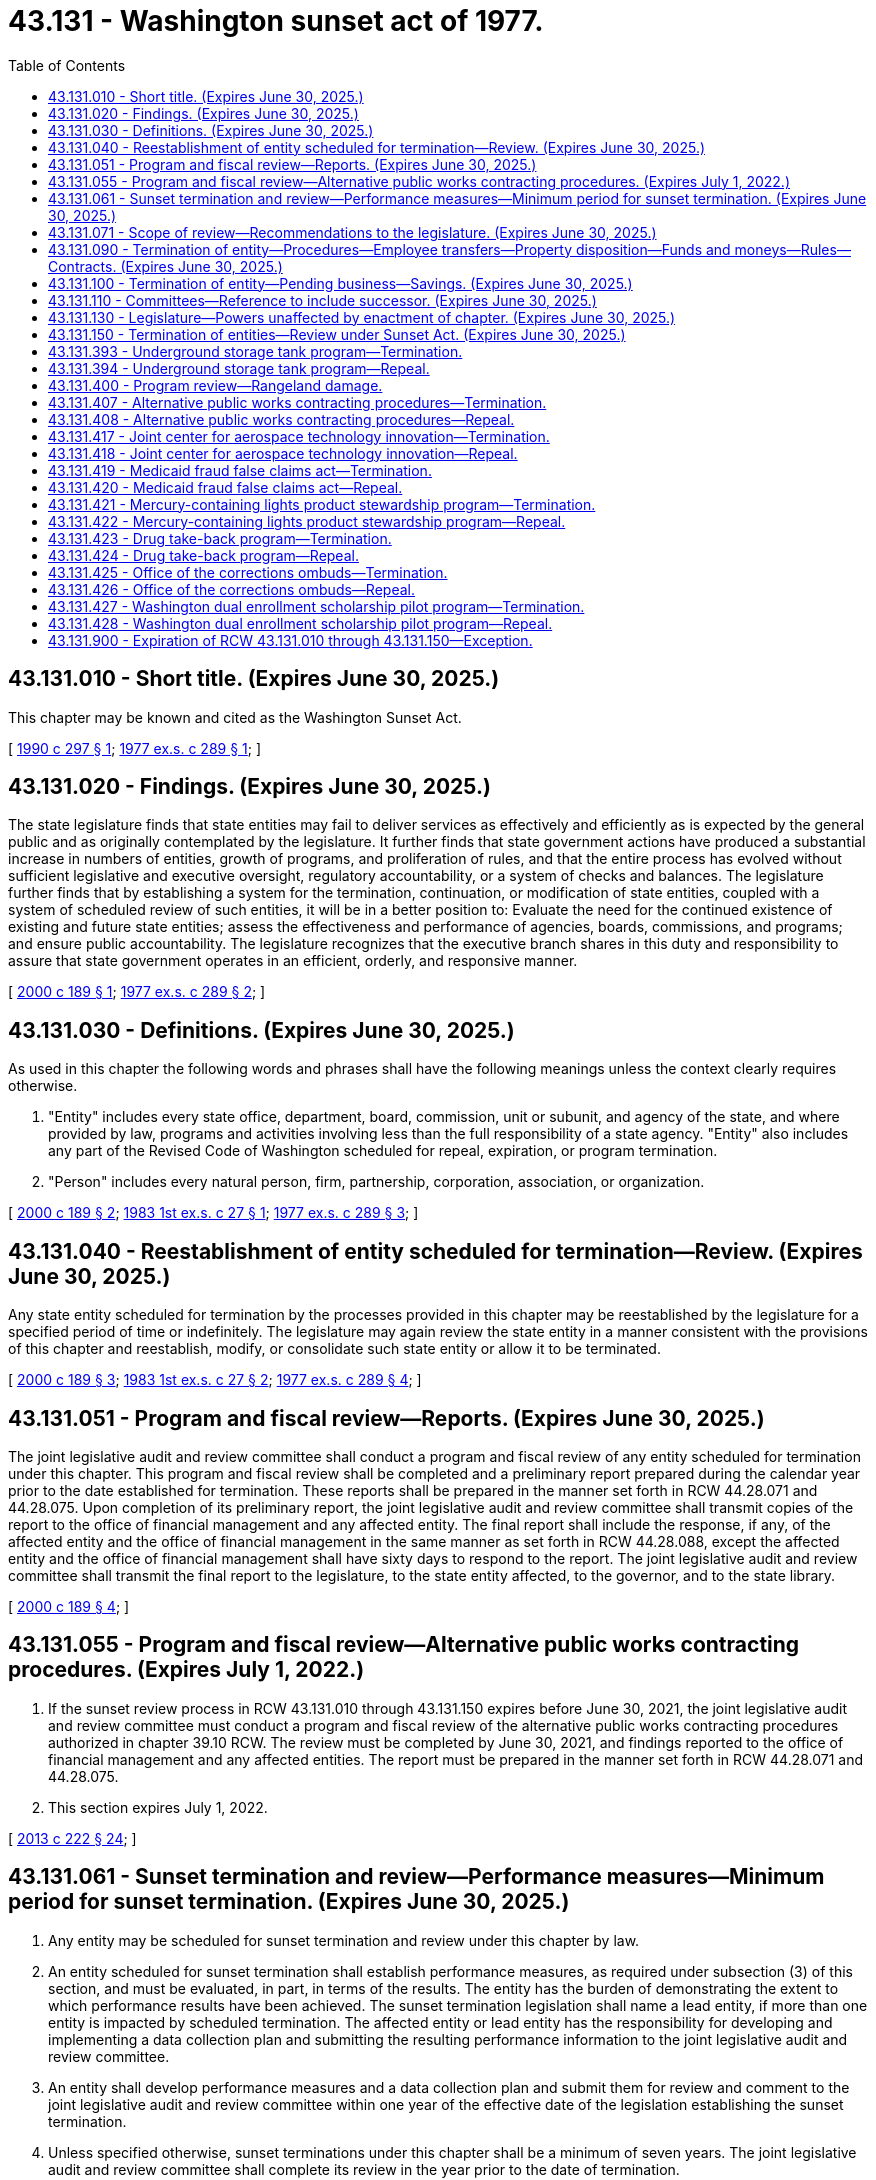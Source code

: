 = 43.131 - Washington sunset act of 1977.
:toc:

== 43.131.010 - Short title. (Expires June 30, 2025.)
This chapter may be known and cited as the Washington Sunset Act.

[ http://leg.wa.gov/CodeReviser/documents/sessionlaw/1990c297.pdf?cite=1990%20c%20297%20§%201[1990 c 297 § 1]; http://leg.wa.gov/CodeReviser/documents/sessionlaw/1977ex1c289.pdf?cite=1977%20ex.s.%20c%20289%20§%201[1977 ex.s. c 289 § 1]; ]

== 43.131.020 - Findings. (Expires June 30, 2025.)
The state legislature finds that state entities may fail to deliver services as effectively and efficiently as is expected by the general public and as originally contemplated by the legislature. It further finds that state government actions have produced a substantial increase in numbers of entities, growth of programs, and proliferation of rules, and that the entire process has evolved without sufficient legislative and executive oversight, regulatory accountability, or a system of checks and balances. The legislature further finds that by establishing a system for the termination, continuation, or modification of state entities, coupled with a system of scheduled review of such entities, it will be in a better position to: Evaluate the need for the continued existence of existing and future state entities; assess the effectiveness and performance of agencies, boards, commissions, and programs; and ensure public accountability. The legislature recognizes that the executive branch shares in this duty and responsibility to assure that state government operates in an efficient, orderly, and responsive manner.

[ http://lawfilesext.leg.wa.gov/biennium/1999-00/Pdf/Bills/Session%20Laws/House/2441-S.SL.pdf?cite=2000%20c%20189%20§%201[2000 c 189 § 1]; http://leg.wa.gov/CodeReviser/documents/sessionlaw/1977ex1c289.pdf?cite=1977%20ex.s.%20c%20289%20§%202[1977 ex.s. c 289 § 2]; ]

== 43.131.030 - Definitions. (Expires June 30, 2025.)
As used in this chapter the following words and phrases shall have the following meanings unless the context clearly requires otherwise.

. "Entity" includes every state office, department, board, commission, unit or subunit, and agency of the state, and where provided by law, programs and activities involving less than the full responsibility of a state agency. "Entity" also includes any part of the Revised Code of Washington scheduled for repeal, expiration, or program termination.

. "Person" includes every natural person, firm, partnership, corporation, association, or organization.

[ http://lawfilesext.leg.wa.gov/biennium/1999-00/Pdf/Bills/Session%20Laws/House/2441-S.SL.pdf?cite=2000%20c%20189%20§%202[2000 c 189 § 2]; http://leg.wa.gov/CodeReviser/documents/sessionlaw/1983ex1c27.pdf?cite=1983%201st%20ex.s.%20c%2027%20§%201[1983 1st ex.s. c 27 § 1]; http://leg.wa.gov/CodeReviser/documents/sessionlaw/1977ex1c289.pdf?cite=1977%20ex.s.%20c%20289%20§%203[1977 ex.s. c 289 § 3]; ]

== 43.131.040 - Reestablishment of entity scheduled for termination—Review. (Expires June 30, 2025.)
Any state entity scheduled for termination by the processes provided in this chapter may be reestablished by the legislature for a specified period of time or indefinitely. The legislature may again review the state entity in a manner consistent with the provisions of this chapter and reestablish, modify, or consolidate such state entity or allow it to be terminated.

[ http://lawfilesext.leg.wa.gov/biennium/1999-00/Pdf/Bills/Session%20Laws/House/2441-S.SL.pdf?cite=2000%20c%20189%20§%203[2000 c 189 § 3]; http://leg.wa.gov/CodeReviser/documents/sessionlaw/1983ex1c27.pdf?cite=1983%201st%20ex.s.%20c%2027%20§%202[1983 1st ex.s. c 27 § 2]; http://leg.wa.gov/CodeReviser/documents/sessionlaw/1977ex1c289.pdf?cite=1977%20ex.s.%20c%20289%20§%204[1977 ex.s. c 289 § 4]; ]

== 43.131.051 - Program and fiscal review—Reports. (Expires June 30, 2025.)
The joint legislative audit and review committee shall conduct a program and fiscal review of any entity scheduled for termination under this chapter. This program and fiscal review shall be completed and a preliminary report prepared during the calendar year prior to the date established for termination. These reports shall be prepared in the manner set forth in RCW 44.28.071 and 44.28.075. Upon completion of its preliminary report, the joint legislative audit and review committee shall transmit copies of the report to the office of financial management and any affected entity. The final report shall include the response, if any, of the affected entity and the office of financial management in the same manner as set forth in RCW 44.28.088, except the affected entity and the office of financial management shall have sixty days to respond to the report. The joint legislative audit and review committee shall transmit the final report to the legislature, to the state entity affected, to the governor, and to the state library.

[ http://lawfilesext.leg.wa.gov/biennium/1999-00/Pdf/Bills/Session%20Laws/House/2441-S.SL.pdf?cite=2000%20c%20189%20§%204[2000 c 189 § 4]; ]

== 43.131.055 - Program and fiscal review—Alternative public works contracting procedures. (Expires July 1, 2022.)
. If the sunset review process in RCW 43.131.010 through 43.131.150 expires before June 30, 2021, the joint legislative audit and review committee must conduct a program and fiscal review of the alternative public works contracting procedures authorized in chapter 39.10 RCW. The review must be completed by June 30, 2021, and findings reported to the office of financial management and any affected entities. The report must be prepared in the manner set forth in RCW 44.28.071 and 44.28.075.

. This section expires July 1, 2022.

[ http://lawfilesext.leg.wa.gov/biennium/2013-14/Pdf/Bills/Session%20Laws/House/1466-S.SL.pdf?cite=2013%20c%20222%20§%2024[2013 c 222 § 24]; ]

== 43.131.061 - Sunset termination and review—Performance measures—Minimum period for sunset termination. (Expires June 30, 2025.)
. Any entity may be scheduled for sunset termination and review under this chapter by law.

. An entity scheduled for sunset termination shall establish performance measures, as required under subsection (3) of this section, and must be evaluated, in part, in terms of the results. The entity has the burden of demonstrating the extent to which performance results have been achieved. The sunset termination legislation shall name a lead entity, if more than one entity is impacted by scheduled termination. The affected entity or lead entity has the responsibility for developing and implementing a data collection plan and submitting the resulting performance information to the joint legislative audit and review committee.

. An entity shall develop performance measures and a data collection plan and submit them for review and comment to the joint legislative audit and review committee within one year of the effective date of the legislation establishing the sunset termination.

. Unless specified otherwise, sunset terminations under this chapter shall be a minimum of seven years. The joint legislative audit and review committee shall complete its review in the year prior to the date of termination.

[ http://lawfilesext.leg.wa.gov/biennium/1999-00/Pdf/Bills/Session%20Laws/House/2441-S.SL.pdf?cite=2000%20c%20189%20§%205[2000 c 189 § 5]; ]

== 43.131.071 - Scope of review—Recommendations to the legislature. (Expires June 30, 2025.)
. In conducting the review of an entity, the joint legislative audit and review committee shall determine the scope and objectives of the review and consider, but not be limited to, the following factors, if applicable:

.. The extent to which the entity has complied with legislative intent;

.. The extent to which the entity is operating in an efficient and economical manner which results in optimum performance;

.. The extent to which the entity is operating in the public interest by controlling costs;

.. The extent to which the entity duplicates the activities of other entities or of the private sector;

.. The extent to which the entity is meeting the performance measures developed under RCW 43.131.061; and

.. The possible impact of the termination or modification of the entity.

. After completing the review under subsection (1) of this section, the committee shall make its recommendations to the legislature.

[ http://lawfilesext.leg.wa.gov/biennium/1999-00/Pdf/Bills/Session%20Laws/House/2441-S.SL.pdf?cite=2000%20c%20189%20§%206[2000 c 189 § 6]; ]

== 43.131.090 - Termination of entity—Procedures—Employee transfers—Property disposition—Funds and moneys—Rules—Contracts. (Expires June 30, 2025.)
Unless the legislature specifies a shorter period of time, a terminated entity shall continue in existence until June 30th of the next succeeding year for the purpose of concluding its affairs: PROVIDED, That the powers and authority of the entity shall not be reduced or otherwise limited during this period. Unless otherwise provided:

. All employees of terminated entities classified under chapter 41.06 RCW, the state civil service law, shall be transferred as appropriate or as otherwise provided in the procedures adopted by the director of financial management pursuant to RCW 41.06.150;

. All documents and papers, equipment, or other tangible property in the possession of the terminated entity shall be delivered to the custody of the entity assuming the responsibilities of the terminated entity or if such responsibilities have been eliminated, documents and papers shall be delivered to the state archivist and equipment or other tangible property to the department of enterprise services;

. All funds held by, or other moneys due to, the terminated entity shall revert to the fund from which they were appropriated, or if that fund is abolished to the general fund;

. Notwithstanding the provisions of RCW 34.05.020, all rules made by a terminated entity shall be repealed, without further action by the entity, at the end of the period provided in this section, unless assumed and reaffirmed by the entity assuming the related legal responsibilities of the terminated entity;

. All contractual rights and duties of an entity shall be assigned or delegated to the entity assuming the responsibilities of the terminated entity, or if there is none to such entity as the governor shall direct.

[ http://lawfilesext.leg.wa.gov/biennium/2015-16/Pdf/Bills/Session%20Laws/Senate/5315-S2.SL.pdf?cite=2015%203rd%20sp.s.%20c%201%20§%20322[2015 3rd sp.s. c 1 § 322]; 2011 1st sp.s. c 43 § 459; 2002 c 354 § 230; http://lawfilesext.leg.wa.gov/biennium/1999-00/Pdf/Bills/Session%20Laws/House/2441-S.SL.pdf?cite=2000%20c%20189%20§%207[2000 c 189 § 7]; http://lawfilesext.leg.wa.gov/biennium/1993-94/Pdf/Bills/Session%20Laws/House/2054-S.SL.pdf?cite=1993%20c%20281%20§%2054[1993 c 281 § 54]; http://leg.wa.gov/CodeReviser/documents/sessionlaw/1983ex1c27.pdf?cite=1983%201st%20ex.s.%20c%2027%20§%204[1983 1st ex.s. c 27 § 4]; http://leg.wa.gov/CodeReviser/documents/sessionlaw/1977ex1c289.pdf?cite=1977%20ex.s.%20c%20289%20§%209[1977 ex.s. c 289 § 9]; ]

== 43.131.100 - Termination of entity—Pending business—Savings. (Expires June 30, 2025.)
This chapter shall not affect the right to institute or prosecute any cause of action by or against an entity terminated pursuant to this chapter if the cause of action arose prior to the end of the period provided in RCW 43.131.090. Such causes of action may be instituted, prosecuted, or defended in the name of the state of Washington by the office of the attorney general. Any hearing or other proceeding pending before an entity to be terminated and not completed before the end of the period provided in RCW 43.131.090, may be completed by the entity assuming the responsibilities of the terminated entity.

[ http://lawfilesext.leg.wa.gov/biennium/1999-00/Pdf/Bills/Session%20Laws/House/2441-S.SL.pdf?cite=2000%20c%20189%20§%208[2000 c 189 § 8]; http://leg.wa.gov/CodeReviser/documents/sessionlaw/1977ex1c289.pdf?cite=1977%20ex.s.%20c%20289%20§%2010[1977 ex.s. c 289 § 10]; ]

== 43.131.110 - Committees—Reference to include successor. (Expires June 30, 2025.)
Any reference in this chapter to a committee of the legislature including the joint legislative audit and review committee shall also refer to the successor of that committee.

[ http://lawfilesext.leg.wa.gov/biennium/1995-96/Pdf/Bills/Session%20Laws/House/2222-S2.SL.pdf?cite=1996%20c%20288%20§%2047[1996 c 288 § 47]; http://leg.wa.gov/CodeReviser/documents/sessionlaw/1977ex1c289.pdf?cite=1977%20ex.s.%20c%20289%20§%2011[1977 ex.s. c 289 § 11]; ]

== 43.131.130 - Legislature—Powers unaffected by enactment of chapter. (Expires June 30, 2025.)
Nothing in this chapter or RCW 43.06.010 shall prevent the legislature from abolishing or modifying an entity scheduled for termination prior to the entity's established termination date or from abolishing or modifying any other entity.

[ http://lawfilesext.leg.wa.gov/biennium/1999-00/Pdf/Bills/Session%20Laws/House/2441-S.SL.pdf?cite=2000%20c%20189%20§%209[2000 c 189 § 9]; http://leg.wa.gov/CodeReviser/documents/sessionlaw/1977ex1c289.pdf?cite=1977%20ex.s.%20c%20289%20§%2013[1977 ex.s. c 289 § 13]; ]

== 43.131.150 - Termination of entities—Review under Sunset Act. (Expires June 30, 2025.)
The entities scheduled for termination under this chapter shall be subject to all of the processes provided in this chapter.

[ http://lawfilesext.leg.wa.gov/biennium/1999-00/Pdf/Bills/Session%20Laws/House/2441-S.SL.pdf?cite=2000%20c%20189%20§%2010[2000 c 189 § 10]; http://leg.wa.gov/CodeReviser/documents/sessionlaw/1983ex1c27.pdf?cite=1983%201st%20ex.s.%20c%2027%20§%208[1983 1st ex.s. c 27 § 8]; http://leg.wa.gov/CodeReviser/documents/sessionlaw/1979c99.pdf?cite=1979%20c%2099%20§%201[1979 c 99 § 1]; ]

== 43.131.393 - Underground storage tank program—Termination.
The underground storage tank program shall be terminated on July 1, 2029, as provided in RCW 43.131.394.

[ http://lawfilesext.leg.wa.gov/biennium/2017-18/Pdf/Bills/Session%20Laws/Senate/6159.SL.pdf?cite=2018%20c%20194%20§%201[2018 c 194 § 1]; http://lawfilesext.leg.wa.gov/biennium/2007-08/Pdf/Bills/Session%20Laws/Senate/5475-S.SL.pdf?cite=2007%20c%20147%20§%2010[2007 c 147 § 10]; http://lawfilesext.leg.wa.gov/biennium/1997-98/Pdf/Bills/Session%20Laws/Senate/6130-S.SL.pdf?cite=1998%20c%20155%20§%207[1998 c 155 § 7]; ]

== 43.131.394 - Underground storage tank program—Repeal.
The following acts or parts of acts, as now existing or hereafter amended, are each repealed, effective July 1, 2030:

. RCW 70A.355.005 and 2007 c 147 s 1 & 1989 c 346 s 1;

. RCW 70A.355.010 and 2013 c 144 s 53, 2011 c 298 s 39, 2007 c 147 s 2, 1998 c 155 s 1, & 1989 c 346 s 2;

. RCW 70A.355.020 and 2013 c 144 s 54, 2011 c 298 s 40, 2007 c 147 s 3, 1998 c 155 s 2, & 1989 c 346 s 3;

. RCW 70A.355.030 and 1998 c 155 s 3 & 1989 c 346 s 5;

. RCW 70A.355.040 and 2007 c 147 s 4, 1998 c 155 s 4, & 1989 c 346 s 6;

. RCW 70A.355.050 and 1998 c 155 s 5 & 1989 c 346 s 7;

. RCW 70A.355.060 and 2007 c 147 s 5 & 1989 c 346 s 8;

. RCW 70A.355.070 and 2007 c 147 s 6, 1995 c 403 s 639, & 1989 c 346 s 9;

. RCW 70A.355.080 and 2007 c 147 s 7, 1998 c 155 s 6, & 1989 c 346 s 10;

. RCW 70A.355.090 and 1991 sp.s. c 13 s 72 & 1989 c 346 s 11;

. RCW 70A.355.100 and 2007 c 147 s 8, 1991 c 83 s 1, & 1989 c 346 s 12;

. RCW 70A.355.900 and 1989 c 346 s 15;

. RCW 70A.355.901 and 1989 c 346 s 14; and

. RCW 70A.355.902 and 1989 c 346 s 18.

[ http://lawfilesext.leg.wa.gov/biennium/2019-20/Pdf/Bills/Session%20Laws/House/2246-S.SL.pdf?cite=2020%20c%2020%20s%201051[2020 c 20 s 1051]; http://lawfilesext.leg.wa.gov/biennium/2017-18/Pdf/Bills/Session%20Laws/Senate/6159.SL.pdf?cite=2018%20c%20194%20s%202[2018 c 194 s 2]; http://lawfilesext.leg.wa.gov/biennium/2007-08/Pdf/Bills/Session%20Laws/Senate/5475-S.SL.pdf?cite=2007%20c%20147%20s%2011[2007 c 147 s 11]; http://lawfilesext.leg.wa.gov/biennium/1997-98/Pdf/Bills/Session%20Laws/Senate/6130-S.SL.pdf?cite=1998%20c%20155%20s%208[1998 c 155 s 8]; ]

== 43.131.400 - Program review—Rangeland damage.
The joint legislative audit and review committee must conduct a program review, as provided in this chapter, of the program to reimburse landowners for damage to rangeland used for grazing or browsing of domestic livestock caused by deer and elk, established in sections 1 through 3, chapter 274, Laws of 2001. The review must be completed by January 1, 2004.

[ http://lawfilesext.leg.wa.gov/biennium/2001-02/Pdf/Bills/Session%20Laws/House/1752-S2.SL.pdf?cite=2001%20c%20274%20§%204[2001 c 274 § 4]; ]

== 43.131.407 - Alternative public works contracting procedures—Termination.
The alternative public works contracting procedures under chapter 39.10 RCW shall be terminated June 30, 2021, as provided in RCW 43.131.408.

[ http://lawfilesext.leg.wa.gov/biennium/2013-14/Pdf/Bills/Session%20Laws/House/1466-S.SL.pdf?cite=2013%20c%20222%20§%2021[2013 c 222 § 21]; http://lawfilesext.leg.wa.gov/biennium/2007-08/Pdf/Bills/Session%20Laws/House/1506-S2.SL.pdf?cite=2007%20c%20494%20§%20506[2007 c 494 § 506]; ]

== 43.131.408 - Alternative public works contracting procedures—Repeal.
The following acts or parts of acts, as now existing or hereafter amended, are each repealed, effective June 30, 2022:

. RCW 39.10.200 and 2010 1st sp.s. c 21 s 2, 2007 c 494 s 1, & 1994 c 132 s 1;

. RCW 39.10.210 and 2019 c 212 s 1, 2014 c 42 s 1, & 2013 c 222 s 1;

. RCW 39.10.220 and 2013 c 222 s 2, 2007 c 494 s 102, & 2005 c 377 s 1;

. RCW 39.10.230 and 2013 c 222 s 3, 2010 1st sp.s. c 21 s 3, 2009 c 75 s 1, 2007 c 494 s 103, & 2005 c 377 s 2;

. RCW 39.10.240 and 2013 c 222 s 4 & 2007 c 494 s 104;

. RCW 39.10.250 and 2019 c 212 s 2, 2013 c 222 s 5, 2009 c 75 s 2, & 2007 c 494 s 105;

. RCW 39.10.260 and 2013 c 222 s 6 & 2007 c 494 s 106;

. RCW 39.10.270 and 2019 c 212 s 3, 2017 c 211 s 1, 2013 c 222 s 7, 2009 c 75 s 3, & 2007 c 494 s 107;

. RCW 39.10.280 and 2014 c 42 s 2, 2013 c 222 s 8, & 2007 c 494 s 108;

. RCW 39.10.290 and 2007 c 494 s 109;

. RCW 39.10.300 and 2019 c 212 s 4, 2013 c 222 s 9, 2009 c 75 s 4, & 2007 c 494 s 201;

. RCW 39.10.320 and 2019 c 212 s 5, 2013 c 222 s 10, 2007 c 494 s 203, & 1994 c 132 s 7;

. RCW 39.10.330 and 2019 c 212 s 6, 2014 c 19 s 1, 2013 c 222 s 11, 2009 c 75 s 5, & 2007 c 494 s 204;

. RCW 39.10.340 and 2014 c 42 s 3, 2013 c 222 s 12, & 2007 c 494 s 301;

. RCW 39.10.350 and 2014 c 42 s 4 & 2007 c 494 s 302;

. RCW 39.10.360 and 2014 c 42 s 5, 2013 c 222 s 13, 2009 c 75 s 6, & 2007 c 494 s 303;

. RCW 39.10.370 and 2014 c 42 s 6 & 2007 c 494 s 304;

. RCW 39.10.380 and 2013 c 222 s 14 & 2007 c 494 s 305;

. RCW 39.10.385 and 2013 c 222 s 15 & 2010 c 163 s 1;

. RCW 39.10.390 and 2014 c 42 s 7, 2013 c 222 s 16, & 2007 c 494 s 306;

. RCW 39.10.400 and 2013 c 222 s 17 & 2007 c 494 s 307;

. RCW 39.10.410 and 2007 c 494 s 308;

. RCW 39.10.420 and 2019 c 212 s 7, 2017 c 136 s 1, & 2016 c 52 s 1;

. RCW 39.10.430 and 2019 c 212 s 8 & 2007 c 494 s 402;

. RCW 39.10.440 and 2019 c 212 s 9, 2015 c 173 s 1, 2013 c 222 s 19, & 2007 c 494 s 403;

. RCW 39.10.450 and 2019 c 212 s 10, 2012 c 102 s 2, & 2007 c 494 s 404;

. RCW 39.10.460 and 2012 c 102 s 3 & 2007 c 494 s 405;

. RCW 39.10.470 and 2019 c 212 s 11, 2014 c 19 s 2, 2005 c 274 s 275, & 1994 c 132 s 10;

. RCW 39.10.480 and 1994 c 132 s 9;

. RCW 39.10.490 and 2013 c 222 s 20, 2007 c 494 s 501, & 2001 c 328 s 5;

. RCW 39.10.900 and 1994 c 132 s 13;

. RCW 39.10.901 and 1994 c 132 s 14;

. RCW 39.10.903 and 2007 c 494 s 510;

. RCW 39.10.904 and 2007 c 494 s 512; and

. RCW 39.10.905 and 2007 c 494 s 513.

[ http://lawfilesext.leg.wa.gov/biennium/2019-20/Pdf/Bills/Session%20Laws/House/1295-S.SL.pdf?cite=2019%20c%20212%20§%2013[2019 c 212 § 13]; http://lawfilesext.leg.wa.gov/biennium/2017-18/Pdf/Bills/Session%20Laws/House/2052.SL.pdf?cite=2017%20c%20211%20§%202[2017 c 211 § 2]; http://lawfilesext.leg.wa.gov/biennium/2017-18/Pdf/Bills/Session%20Laws/House/1395.SL.pdf?cite=2017%20c%20136%20§%202[2017 c 136 § 2]; prior:  2014 c 42 § 8; http://lawfilesext.leg.wa.gov/biennium/2013-14/Pdf/Bills/Session%20Laws/House/2555.SL.pdf?cite=2014%20c%2019%20§%203[2014 c 19 § 3]; prior:  2013 c 222 § 22; http://lawfilesext.leg.wa.gov/biennium/2013-14/Pdf/Bills/Session%20Laws/House/1768.SL.pdf?cite=2013%20c%20186%20§%202[2013 c 186 § 2]; http://lawfilesext.leg.wa.gov/biennium/2011-12/Pdf/Bills/Session%20Laws/House/2328.SL.pdf?cite=2012%20c%20102%20§%204[2012 c 102 § 4]; http://lawfilesext.leg.wa.gov/biennium/2009-10/Pdf/Bills/Session%20Laws/House/1690.SL.pdf?cite=2010%201st%20sp.s.%20c%2021%20§%205[2010 1st sp.s. c 21 § 5]; http://lawfilesext.leg.wa.gov/biennium/2007-08/Pdf/Bills/Session%20Laws/House/1506-S2.SL.pdf?cite=2007%20c%20494%20§%20507[2007 c 494 § 507]; ]

== 43.131.417 - Joint center for aerospace technology innovation—Termination.
The joint center for aerospace technology innovation shall be terminated July 1, 2030, as provided in RCW 43.131.418.

[ http://lawfilesext.leg.wa.gov/biennium/2019-20/Pdf/Bills/Session%20Laws/Senate/6139-S2.SL.pdf?cite=2020%20c%20306%20§%201[2020 c 306 § 1]; http://lawfilesext.leg.wa.gov/biennium/2013-14/Pdf/Bills/Session%20Laws/House/1866-S.SL.pdf?cite=2013%202nd%20sp.s.%20c%2024%20§%202[2013 2nd sp.s. c 24 § 2]; http://lawfilesext.leg.wa.gov/biennium/2011-12/Pdf/Bills/Session%20Laws/Senate/5982-S.SL.pdf?cite=2012%20c%20242%20§%203[2012 c 242 § 3]; ]

== 43.131.418 - Joint center for aerospace technology innovation—Repeal.
The following acts or parts of acts, as now existing or hereafter amended, are each repealed, effective July 1, 2031:

. RCW 28B.155.010 and 2014 c 174 s 3, 2014 c 112 s 102, & 2012 c 242 s 1;

. RCW 28B.155.020 and 2012 c 242 s 2; and

. RCW 28B.155.030 and 2020 c 306 s 3.

[ http://lawfilesext.leg.wa.gov/biennium/2019-20/Pdf/Bills/Session%20Laws/Senate/6139-S2.SL.pdf?cite=2020%20c%20306%20§%202[2020 c 306 § 2]; http://lawfilesext.leg.wa.gov/biennium/2013-14/Pdf/Bills/Session%20Laws/House/2029-S2.SL.pdf?cite=2014%20c%20112%20§%20122[2014 c 112 § 122]; http://lawfilesext.leg.wa.gov/biennium/2013-14/Pdf/Bills/Session%20Laws/House/1866-S.SL.pdf?cite=2013%202nd%20sp.s.%20c%2024%20§%203[2013 2nd sp.s. c 24 § 3]; http://lawfilesext.leg.wa.gov/biennium/2011-12/Pdf/Bills/Session%20Laws/Senate/5982-S.SL.pdf?cite=2012%20c%20242%20§%204[2012 c 242 § 4]; ]

== 43.131.419 - Medicaid fraud false claims act—Termination.
The qui tam provisions of the medicaid fraud false claims act as established under chapter 74.66 RCW shall be terminated on June 30, 2023, as provided in RCW 43.131.420.

[ http://lawfilesext.leg.wa.gov/biennium/2015-16/Pdf/Bills/Session%20Laws/Senate/6156.SL.pdf?cite=2016%20c%20147%20§%201[2016 c 147 § 1]; http://lawfilesext.leg.wa.gov/biennium/2011-12/Pdf/Bills/Session%20Laws/Senate/5978-S.SL.pdf?cite=2012%20c%20241%20§%20216[2012 c 241 § 216]; ]

== 43.131.420 - Medicaid fraud false claims act—Repeal.
The following acts or parts of acts, as now existing or hereafter amended, are each repealed, effective June 30, 2024:

. RCW 74.66.050 and 2012 c 241 s 205;

. RCW 74.66.060 and 2012 c 241 s 206;

. RCW 74.66.070 and 2012 c 241 s 207;

. RCW 74.66.080 and 2012 c 241 s 208; and

. RCW 74.66.130 and 2012 c 241 s 213.

[ http://lawfilesext.leg.wa.gov/biennium/2015-16/Pdf/Bills/Session%20Laws/Senate/6156.SL.pdf?cite=2016%20c%20147%20§%202[2016 c 147 § 2]; http://lawfilesext.leg.wa.gov/biennium/2011-12/Pdf/Bills/Session%20Laws/Senate/5978-S.SL.pdf?cite=2012%20c%20241%20§%20217[2012 c 241 § 217]; ]

== 43.131.421 - Mercury-containing lights product stewardship program—Termination.
The mercury-containing lights product stewardship program as established under *chapter 70.275 RCW is terminated July 1, 2025, as provided in RCW 43.131.422.

[ http://lawfilesext.leg.wa.gov/biennium/2013-14/Pdf/Bills/Session%20Laws/House/2246-S.SL.pdf?cite=2014%20c%20119%20§%207[2014 c 119 § 7]; ]

== 43.131.422 - Mercury-containing lights product stewardship program—Repeal.
The following acts or parts of acts, as now existing or hereafter amended, are each repealed, effective July 1, 2026:

. *RCW 70.275.010 (Findings—Purpose) and 2010 c 130 s 1;

. *RCW 70.275.020 (Definitions) and 2014 c 119 s 2 & 2010 c 130 s 2;

. *RCW 70.275.030 (Product stewardship program) and 2014 c 119 s 3 & 2010 c 130 s 3;

. *RCW 70.275.040 (Submission of proposed product stewardship plans—Department to establish rules—Public review—Plan update—Annual report) and 2017 c 254 s 2, 2014 c 119 s 4, & 2010 c 130 s 4;

. *RCW 70.275.050 (Financing the mercury-containing light recycling program) and 2017 c 254 s 1, 2014 c 119 s 5, & 2010 c 130 s 5;

. *RCW 70.275.060 (Collection and management of mercury) and 2010 c 130 s 6;

. *RCW 70.275.070 (Collectors of unwanted mercury-containing lights—Duties) and 2010 c 130 s 7;

. *RCW 70.275.090 (Producers must participate in an approved product stewardship program) and 2010 c 130 s 9;

. *RCW 70.275.100 (Written warning—Penalty—Appeal) and 2010 c 130 s 10;

. *RCW 70.275.110 (Department's web site to list producers participating in product stewardship plan—Required participation in a product stewardship plan—Written warning—Penalty—Rules—Exemptions) and 2010 c 130 s 11;

. *RCW 70.275.130 (Product stewardship programs account) and 2017 c 254 s 3 & 2010 c 130 s 13;

. *RCW 70.275.140 (Adoption of rules—Report to the legislature—Invitation to entities to comment on issues—Estimate of statewide recycling rate for mercury-containing lights—Mercury vapor barrier packaging) and 2010 c 130 s 14;

. *RCW 70.275.150 (Application of chapter to the Washington utilities and transportation commission) and 2010 c 130 s 15;

. *RCW 70.275.160 (Application of chapter to entities regulated under **chapter 70.105 RCW) and 2010 c 130 s 16;

. *RCW 70.275.900 (Chapter liberally construed) and 2010 c 130 s 17;

. *RCW 70.275.901 (Severability—2010 c 130) and 2010 c 130 s 21; and

. *RCW 70.275.170 and 2014 c 119 s 6.

[ http://lawfilesext.leg.wa.gov/biennium/2017-18/Pdf/Bills/Session%20Laws/Senate/5762.SL.pdf?cite=2017%20c%20254%20§%204[2017 c 254 § 4]; http://lawfilesext.leg.wa.gov/biennium/2013-14/Pdf/Bills/Session%20Laws/House/2246-S.SL.pdf?cite=2014%20c%20119%20§%208[2014 c 119 § 8]; ]

== 43.131.423 - Drug take-back program—Termination.
The authorization for drug take-back programs created in chapter 196, Laws of 2018 shall be terminated on January 1, 2029, as provided in RCW 43.131.424.

[ http://lawfilesext.leg.wa.gov/biennium/2017-18/Pdf/Bills/Session%20Laws/House/1047-S.SL.pdf?cite=2018%20c%20196%20§%2026[2018 c 196 § 26]; ]

== 43.131.424 - Drug take-back program—Repeal.
The following acts or parts of acts, as now existing or hereafter amended, are each repealed, effective January 1, 2030:

. RCW 69.48.020 and 2018 c 196 s 2;

. RCW 69.48.030 and 2018 c 196 s 3;

. RCW 69.48.040 and 2018 c 196 s 4;

. RCW 69.48.050 and 2018 c 196 s 5;

. RCW 69.48.060 and 2018 c 196 s 6;

. RCW 69.48.070 and 2018 c 196 s 7;

. RCW 69.48.080 and 2018 c 196 s 8;

. RCW 69.48.090 and 2018 c 196 s 9;

. RCW 69.48.100 and 2018 c 196 s 10;

. RCW 69.48.110 and 2018 c 196 s 11;

. RCW 69.48.120 and 2018 c 196 s 12;

. RCW 69.48.130 and 2018 c 196 s 13;

. RCW 69.48.140 and 2018 c 196 s 14;

. RCW 69.48.150 and 2018 c 196 s 15;

. RCW 69.48.160 and 2018 c 196 s 16;

. RCW 69.48.170 and 2018 c 196 s 17;

. RCW 69.48.180 and 2018 c 196 s 18;

. RCW 69.48.190 and 2018 c 196 s 19; and

. RCW 69.48.200 and 2018 c 196 s 20.

[ http://lawfilesext.leg.wa.gov/biennium/2017-18/Pdf/Bills/Session%20Laws/House/1047-S.SL.pdf?cite=2018%20c%20196%20§%2027[2018 c 196 § 27]; ]

== 43.131.425 - Office of the corrections ombuds—Termination.
The office of the corrections ombuds is terminated July 1, 2028, as provided in RCW 43.131.426.

[ http://lawfilesext.leg.wa.gov/biennium/2017-18/Pdf/Bills/Session%20Laws/House/1889-S2.SL.pdf?cite=2018%20c%20270%20§%2010[2018 c 270 § 10]; ]

== 43.131.426 - Office of the corrections ombuds—Repeal.
The following acts or parts of acts, as now existing or hereafter amended, are each repealed, effective July 1, 2029:

. RCW 43.06C.005 and 2018 c 270 s 1;

. RCW 43.06C.020 and 2018 c 270 s 2;

. RCW 43.06C.010 and 2018 c 270 s 3;

. RCW 43.06C.030 and 2018 c 270 s 4;

. RCW 43.06C.040 and 2018 c 270 s 5;

. RCW 43.06C.050 and 2018 c 270 s 6;

. RCW 43.06C.060 and 2018 c 270 s 7; and

. RCW 43.06C.070 and 2018 c 270 s 8.

[ http://lawfilesext.leg.wa.gov/biennium/2017-18/Pdf/Bills/Session%20Laws/House/1889-S2.SL.pdf?cite=2018%20c%20270%20§%2011[2018 c 270 § 11]; ]

== 43.131.427 - Washington dual enrollment scholarship pilot program—Termination.
The Washington dual enrollment scholarship pilot program is terminated July 1, 2025, as provided in RCW 43.131.428.

[ http://lawfilesext.leg.wa.gov/biennium/2019-20/Pdf/Bills/Session%20Laws/House/1973-S2.SL.pdf?cite=2019%20c%20176%20§%203[2019 c 176 § 3]; ]

== 43.131.428 - Washington dual enrollment scholarship pilot program—Repeal.
The following acts or parts of acts, as now existing or hereafter amended, are each repealed, effective July 1, 2026:

RCW 28B.76.730 and 2019 c 176 s 1.

[ http://lawfilesext.leg.wa.gov/biennium/2019-20/Pdf/Bills/Session%20Laws/House/1973-S2.SL.pdf?cite=2019%20c%20176%20§%204[2019 c 176 § 4]; ]

== 43.131.900 - Expiration of RCW  43.131.010 through  43.131.150—Exception.
RCW 43.131.010 through 43.131.150 expire June 30, 2025, unless extended by law for an additional fixed period of time.

[ http://lawfilesext.leg.wa.gov/biennium/2013-14/Pdf/Bills/Session%20Laws/House/1860.SL.pdf?cite=2013%20c%2044%20§%202[2013 c 44 § 2]; http://lawfilesext.leg.wa.gov/biennium/1999-00/Pdf/Bills/Session%20Laws/House/2441-S.SL.pdf?cite=2000%20c%20189%20§%2012[2000 c 189 § 12]; http://leg.wa.gov/CodeReviser/documents/sessionlaw/1988c17.pdf?cite=1988%20c%2017%20§%202[1988 c 17 § 2]; http://leg.wa.gov/CodeReviser/documents/sessionlaw/1982c223.pdf?cite=1982%20c%20223%20§%2016[1982 c 223 § 16]; http://leg.wa.gov/CodeReviser/documents/sessionlaw/1979c22.pdf?cite=1979%20c%2022%20§%203[1979 c 22 § 3]; http://leg.wa.gov/CodeReviser/documents/sessionlaw/1977ex1c289.pdf?cite=1977%20ex.s.%20c%20289%20§%2016[1977 ex.s. c 289 § 16]; ]

